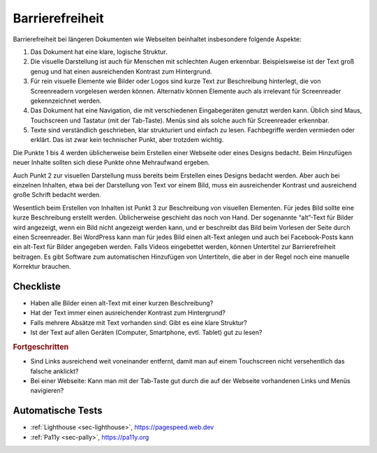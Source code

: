.. _sec-barrierefreiheit:

Barrierefreiheit
================

Barrierefreiheit bei längeren Dokumenten wie Webseiten beinhaltet
insbesondere folgende Aspekte:

#. Das Dokument hat eine klare, logische Struktur.

#. Die visuelle Darstellung ist auch für Menschen mit schlechten Augen
   erkennbar. Beispielsweise ist der Text groß genug und hat einen
   ausreichenden Kontrast zum Hintergrund.

#. Für rein visuelle Elemente wie Bilder oder Logos sind kurze Text zur
   Beschreibung hinterlegt, die von Screenreadern vorgelesen werden
   können. Alternativ können Elemente auch als irrelevant für
   Screenreader gekennzeichnet werden.

#. Das Dokument hat eine Navigation, die mit verschiedenen
   Eingabegeräten genutzt werden kann. Üblich sind Maus, Touchscreen und
   Tastatur (mit der Tab-Taste). Menüs sind als solche auch für
   Screenreader erkennbar.

#. Texte sind verständlich geschrieben, klar strukturiert und einfach zu
   lesen. Fachbegriffe werden vermieden oder erklärt. Das ist zwar kein
   technischer Punkt, aber trotzdem wichtig.

Die Punkte 1 bis 4 werden
üblicherweise beim Erstellen einer Webseite oder eines Designs bedacht.
Beim Hinzufügen neuer Inhalte sollten sich diese Punkte ohne Mehraufwand
ergeben.

Auch Punkt 2 zur visuellen
Darstellung muss bereits beim Erstellen eines Designs bedacht werden.
Aber auch bei einzelnen Inhalten, etwa bei der Darstellung von Text vor
einem Bild, muss ein ausreichender Kontrast und ausreichend große
Schrift bedacht werden.

Wesentlich beim Erstellen von Inhalten ist
Punkt 3 zur Beschreibung von visuellen
Elementen. Für jedes Bild sollte eine kurze Beschreibung erstellt
werden. Üblicherweise geschieht das noch von Hand. Der sogenannte
“alt”-Text für Bilder wird angezeigt, wenn ein Bild nicht angezeigt
werden kann, und er beschreibt das Bild beim Vorlesen der Seite durch
einen Screenreader. Bei WordPress kann man für jedes Bild einen alt-Text
anlegen und auch bei Facebook-Posts kann ein alt-Text für Bilder
angegeben werden. Falls Videos eingebettet werden, können Untertitel zur
Barrierefreiheit beitragen. Es gibt Software zum automatischen
Hinzufügen von Untertiteln, die aber in der Regel noch eine manuelle
Korrektur brauchen.

Checkliste
^^^^^^^^^^

-  Haben alle Bilder einen alt-Text mit einer kurzen Beschreibung?

-  Hat der Text immer einen ausreichender Kontrast zum Hintergrund?

-  Falls mehrere Absätze mit Text vorhanden sind: Gibt es eine klare
   Struktur?

-  Ist der Text auf allen Geräten (Computer, Smartphone, evtl. Tablet)
   gut zu lesen?

.. rubric:: Fortgeschritten

-  Sind Links ausreichend weit voneinander entfernt, damit man auf einem
   Touchscreen nicht versehentlich das falsche anklickt?

-  Bei einer Webseite: Kann man mit der Tab-Taste gut durch die auf der
   Webseite vorhandenen Links und Menüs navigieren?

Automatische Tests
^^^^^^^^^^^^^^^^^^

-  :ref:`Lighthouse <sec-lighthouse>`, https://pagespeed.web.dev

-  :ref:`Pa11y <sec-pally>`, https://pa11y.org
